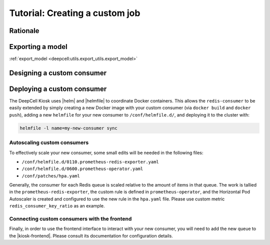 .. _CUSTOM-JOB.rst:

Tutorial: Creating a custom job
===============================

Rationale
---------
.. todo::

    Write material that explains why a user might want to build their own consumer. Make a decision about which portions of this documentation should be in the readme of the kiosk-redis-consumer as opposed to here.

Exporting a model
-----------------

:ref:`export_model <deepcell:utils.export_utils.export_model>`


Designing a custom consumer
---------------------------

.. todo::

    Pull material from the consumer readme

Deploying a custom consumer
---------------------------

The DeepCell Kiosk uses |helm| and |helmfile| to coordinate Docker containers.
This allows the ``redis-consumer`` to be easily extended by simply creating a new Docker image with your custom consumer (via ``docker build`` and ``docker push``), adding a new ``helmfile`` for your new consumer to ``/conf/helmfile.d/``, and deploying it to the cluster with:

.. |helm| raw:: html

    <tt><a href="https://helm.sh/">helm</a></tt>

.. |helmfile| raw:: html

    <tt><a href="https://github.com/roboll/helmfile">helmfile</a></tt>

.. code-block:: bash

    helmfile -l name=my-new-consumer sync

.. todo::

    Is it reasonable to provide a template for what a new helmfile would look like and highlight which values will need to be changed?

Autoscaling custom consumers
^^^^^^^^^^^^^^^^^^^^^^^^^^^^

To effectively scale your new consumer, some small edits will be needed in the following files:

* ``/conf/helmfile.d/0110.prometheus-redis-exporter.yaml``
* ``/conf/helmfile.d/0600.prometheus-operator.yaml``
* ``/conf/patches/hpa.yaml``

Generally, the consumer for each Redis queue is scaled relative to the amount of items in that queue. The work is tallied in the ``prometheus-redis-exporter``, the custom rule is defined in ``prometheus-operator``, and the Horizontal Pod Autoscaler is created and configured to use the new rule in the ``hpa.yaml`` file. Please use custom metric ``redis_consumer_key_ratio`` as an example.

.. todo::

    Where is this example ``redis_consumer_key_ratio``? Can we provide a bit more information about the actually contents of what would need to be added to the documents listed above

Connecting custom consumers with the frontend
^^^^^^^^^^^^^^^^^^^^^^^^^^^^^^^^^^^^^^^^^^^^^

Finally, in order to use the frontend interface to interact with your new consumer, you will need to add the new queue to the |kiosk-frontend|. Please consult its documentation for configuration details.

.. |kiosk-frontend| raw:: html

    <tt><a href="https://github.com/vanvalenlab/kiosk-frontend">kiosk-frontend</a></tt>

.. todo::

    I'm pretty sure this is out of date and now there is a simple helmfile change.
